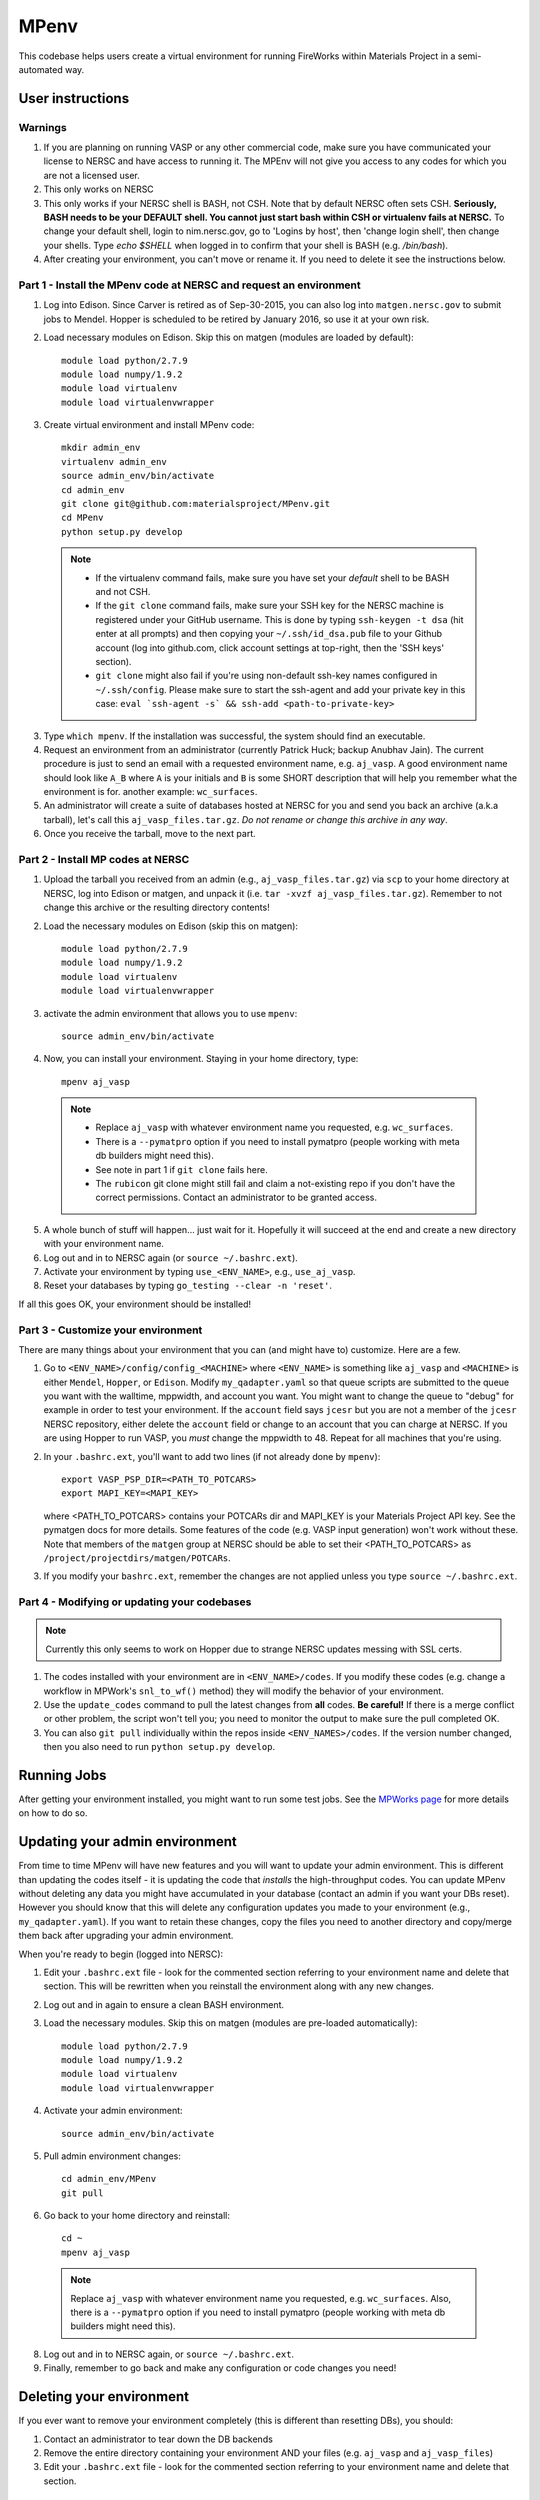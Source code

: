 =====
MPenv
=====

This codebase helps users create a virtual environment for running FireWorks within Materials Project in a semi-automated way.


User instructions
=================

Warnings
--------

1. If you are planning on running VASP or any other commercial code, make sure you have communicated your license to NERSC and have access to running it. The MPEnv will not give you access to any codes for which you are not a licensed user.

2. This only works on NERSC

3. This only works if your NERSC shell is BASH, not CSH. Note that by default NERSC often sets CSH. **Seriously, BASH needs to be your DEFAULT shell. You cannot just start bash within CSH or virtualenv fails at NERSC.** To change your default shell, login to nim.nersc.gov, go to 'Logins by host', then 'change login shell', then change your shells. Type `echo $SHELL` when logged in to confirm that your shell is BASH (e.g. `/bin/bash`).

4. After creating your environment, you can't move or rename it. If you need to delete it see the instructions below.

Part 1 - Install the MPenv code at NERSC and request an environment
-------------------------------------------------------------------

1. Log into Edison. Since Carver is retired as of Sep-30-2015, you can also log into ``matgen.nersc.gov`` to submit jobs to Mendel. Hopper is scheduled to be retired by January 2016, so use it at your own risk.

2. Load necessary modules on Edison. Skip this on matgen (modules are loaded by default)::

    module load python/2.7.9
    module load numpy/1.9.2
    module load virtualenv
    module load virtualenvwrapper

3. Create virtual environment and install MPenv code::

    mkdir admin_env
    virtualenv admin_env
    source admin_env/bin/activate
    cd admin_env
    git clone git@github.com:materialsproject/MPenv.git
    cd MPenv
    python setup.py develop

  .. note::
   * If the virtualenv command fails, make sure you have set your *default* shell to be BASH and not CSH.
   * If the ``git clone`` command fails, make sure your SSH key for the NERSC machine is registered under your GitHub username. This is done by typing ``ssh-keygen -t dsa`` (hit enter at all prompts) and then copying your ``~/.ssh/id_dsa.pub`` file to your Github account (log into github.com, click account settings at top-right, then the 'SSH keys' section).
   * ``git clone`` might also fail if you're using non-default ssh-key names configured in ``~/.ssh/config``. Please make sure to start the ssh-agent and add your private key in this case: ``eval `ssh-agent -s` && ssh-add <path-to-private-key>``

3. Type ``which mpenv``. If the installation was successful, the system should find an executable.

4. Request an environment from an administrator (currently Patrick Huck; backup Anubhav Jain). The current procedure is just to send an email with a requested environment name, e.g. ``aj_vasp``. A good environment name should look like ``A_B`` where ``A`` is your initials and ``B`` is some SHORT description that will help you remember what the environment is for. another example: ``wc_surfaces``.

5. An administrator will create a suite of databases hosted at NERSC for you and send you back an archive (a.k.a tarball), let's call this ``aj_vasp_files.tar.gz``. *Do not rename or change this archive in any way*.

6. Once you receive the tarball, move to the next part.

Part 2 - Install MP codes at NERSC
----------------------------------

1. Upload the tarball you received from an admin (e.g., ``aj_vasp_files.tar.gz``) via ``scp`` to your home directory at NERSC, log into Edison or matgen, and unpack it (i.e. ``tar -xvzf aj_vasp_files.tar.gz``). Remember to not change this archive or the resulting directory contents!

2. Load the necessary modules on Edison (skip this on matgen):: 

    module load python/2.7.9
    module load numpy/1.9.2
    module load virtualenv
    module load virtualenvwrapper

3. activate the admin environment that allows you to use ``mpenv``::

    source admin_env/bin/activate

4. Now, you can install your environment. Staying in your home directory, type::

    mpenv aj_vasp

  .. note::
   * Replace ``aj_vasp`` with whatever environment name you requested, e.g. ``wc_surfaces``.
   * There is a ``--pymatpro`` option if you need to install pymatpro (people working with meta db builders might need this).
   * See note in part 1 if ``git clone`` fails here.
   * The ``rubicon`` git clone might still fail and claim a not-existing repo if you don't have the correct permissions. Contact an administrator to be granted access.

5. A whole bunch of stuff will happen... just wait for it. Hopefully it will succeed at the end and create a new directory with your environment name.

6. Log out and in to NERSC again (or ``source ~/.bashrc.ext``).

7. Activate your environment by typing ``use_<ENV_NAME>``, e.g., ``use_aj_vasp``.

8. Reset your databases by typing ``go_testing --clear -n 'reset'``.

If all this goes OK, your environment should be installed!

Part 3 - Customize your environment
-----------------------------------

There are many things about your environment that you can (and might have to) customize. Here are a few.

1. Go to ``<ENV_NAME>/config/config_<MACHINE>`` where ``<ENV_NAME>`` is something like ``aj_vasp`` and ``<MACHINE>`` is either ``Mendel``, ``Hopper``, or ``Edison``. Modify ``my_qadapter.yaml`` so that queue scripts are submitted to the queue you want with the walltime, mppwidth, and account you want. You might want to change the queue to "debug" for example in order to test your environment. If the ``account`` field says ``jcesr`` but you are not a member of the ``jcesr`` NERSC repository, either delete the ``account`` field or change to an account that you can charge at NERSC. If you are using Hopper to run VASP, you *must* change the mppwidth to 48. Repeat for all machines that you're using.

2. In your ``.bashrc.ext``, you'll want to add two lines (if not already done by ``mpenv``)::

    export VASP_PSP_DIR=<PATH_TO_POTCARS>
    export MAPI_KEY=<MAPI_KEY>

   where <PATH_TO_POTCARS> contains your POTCARs dir and MAPI_KEY is your Materials Project API key. See the pymatgen docs for more details. Some features of the code (e.g. VASP input generation) won't work without these. Note that members of the ``matgen`` group at NERSC should be able to set their <PATH_TO_POTCARS> as ``/project/projectdirs/matgen/POTCARs``.

3. If you modify your ``bashrc.ext``, remember the changes are not applied unless you type ``source ~/.bashrc.ext``.

Part 4 - Modifying or updating your codebases
---------------------------------------------

.. note:: Currently this only seems to work on Hopper due to strange NERSC updates messing with SSL certs.

1. The codes installed with your environment are in ``<ENV_NAME>/codes``. If you modify these codes (e.g. change a workflow in MPWork's ``snl_to_wf()`` method) they will modify the behavior of your environment.

2. Use the ``update_codes`` command to pull the latest changes from **all** codes. **Be careful!** If there is a merge conflict or other problem, the script won't tell you; you need to monitor the output to make sure the pull completed OK.

3. You can also ``git pull`` individually within the repos inside ``<ENV_NAMES>/codes``. If the version number changed, then you also need to run ``python setup.py develop``.

Running Jobs
============

After getting your environment installed, you might want to run some test jobs. See the `MPWorks page <https://github.com/materialsproject/MPWorks>`_ for more details on how to do so.

Updating your admin environment
===============================

From time to time MPenv will have new features and you will want to update your admin environment. This is different than updating the codes itself - it is updating the code that *installs* the high-throughput codes. You can update MPenv without deleting any data you might have accumulated in your database (contact an admin if you want your DBs reset). However you should know that this will delete any configuration updates you made to your environment (e.g., ``my_qadapter.yaml``). If you want to retain these changes, copy the files you need to another directory and copy/merge them back after upgrading your admin environment.

When you're ready to begin (logged into NERSC):

1. Edit your ``.bashrc.ext`` file - look for the commented section referring to your environment name and delete that section. This will be rewritten when you reinstall the environment along with any new changes.

2. Log out and in again to ensure a clean BASH environment.

3. Load the necessary modules. Skip this on matgen (modules are pre-loaded automatically)::

    module load python/2.7.9
    module load numpy/1.9.2
    module load virtualenv
    module load virtualenvwrapper

4. Activate your admin environment::

    source admin_env/bin/activate

5. Pull admin environment changes::

    cd admin_env/MPenv
    git pull

6. Go back to your home directory and reinstall::

    cd ~
    mpenv aj_vasp
    
  .. note:: Replace ``aj_vasp`` with whatever environment name you requested, e.g. ``wc_surfaces``. Also, there is a ``--pymatpro`` option if you need to install pymatpro (people working with meta db builders might need this).

8. Log out and in to NERSC again, or ``source ~/.bashrc.ext``.

9. Finally, remember to go back and make any configuration or code changes you need!

Deleting your environment
=========================

If you ever want to remove your environment completely (this is different than resetting DBs), you should:

#. Contact an administrator to tear down the DB backends

#. Remove the entire directory containing your environment AND your files (e.g. ``aj_vasp`` and ``aj_vasp_files``)

#. Edit your ``.bashrc.ext`` file - look for the commented section referring to your environment name and delete that section.

Administrator instructions
==========================

Creating an admin_env
---------------------

#. Start by creating the admin_env from the instructions listed for users. You might already have one installed if you've created an MPEnv in the past.

#. You will need a directory called admin_env/MP_env/MP_env/private that contains the DB credentials for making an environment. Obtain this from someone who is currently an admin.

#. Once you have the private dir in the correct spot, you have a working admin_env!

Managing an admin_env
---------------------

#. Activate your ``admin_env`` environment.

#. ``cd`` in your admin_env/MP_env directory, and then run ``git pull`` and (maybe) ``python setup.py develop``.

#. Start in a directory where you archive all the environments that you've made. For me, it is ``$HOME/envs``.

#. Type ``mpdbmake <ENV_NAME> <TYPE>`` where <ENV_NAME> is the name the user requested and <TYPE> is either ``FW`` or ``MP`` or ``rubicon``.

#. Usually, I tar.gz the resulting DB files and send them to the user by email. But other methods would also be OK. I keep a copy in my envs directory.

